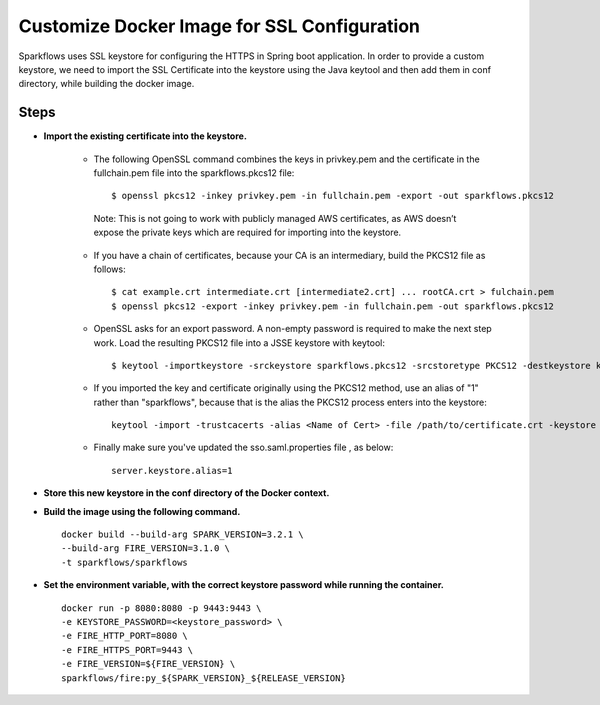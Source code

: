 Customize Docker Image for SSL Configuration
============================================

Sparkflows uses SSL keystore for configuring the HTTPS in Spring boot application. In order to provide a custom keystore, we need to import the SSL Certificate into the keystore using the Java keytool and then add them in conf directory, while building the docker image.

Steps
--------

* **Import the existing certificate into the keystore.** 

    * The following OpenSSL command combines the keys in privkey.pem and the certificate in the fullchain.pem file into the sparkflows.pkcs12 file::

        $ openssl pkcs12 -inkey privkey.pem -in fullchain.pem -export -out sparkflows.pkcs12
        
     Note: This is not going to work with publicly managed AWS certificates, as AWS doesn’t expose the private keys which are required for importing into the keystore. 

    * If you have a chain of certificates, because your CA is an intermediary, build the PKCS12 file as follows::

        $ cat example.crt intermediate.crt [intermediate2.crt] ... rootCA.crt > fulchain.pem
        $ openssl pkcs12 -export -inkey privkey.pem -in fullchain.pem -out sparkflows.pkcs12

    * OpenSSL asks for an export password. A non-empty password is required to make the next step work. Load the resulting PKCS12 file into a JSSE keystore   with keytool::

        $ keytool -importkeystore -srckeystore sparkflows.pkcs12 -srcstoretype PKCS12 -destkeystore keystore.jks

    * If you imported the key and certificate originally using the PKCS12 method, use an alias of "1" rather than "sparkflows", because that is the alias the     PKCS12 process enters into the keystore::


            keytool -import -trustcacerts -alias <Name of Cert> -file /path/to/certificate.crt -keystore /path/to/keystore.jks -storepass <KEYSTORE_PASSWORD>
            
    * Finally make sure you've updated the sso.saml.properties file , as below::
    
         server.keystore.alias=1



* **Store this new keystore in the conf directory of the Docker context.**

* **Build the image using the following command.** ::

    docker build --build-arg SPARK_VERSION=3.2.1 \
    --build-arg FIRE_VERSION=3.1.0 \
    -t sparkflows/sparkflows


* **Set the environment variable, with the correct keystore password while running the container.** ::

    docker run -p 8080:8080 -p 9443:9443 \
    -e KEYSTORE_PASSWORD=<keystore_password> \
    -e FIRE_HTTP_PORT=8080 \
    -e FIRE_HTTPS_PORT=9443 \
    -e FIRE_VERSION=${FIRE_VERSION} \
    sparkflows/fire:py_${SPARK_VERSION}_${RELEASE_VERSION}
